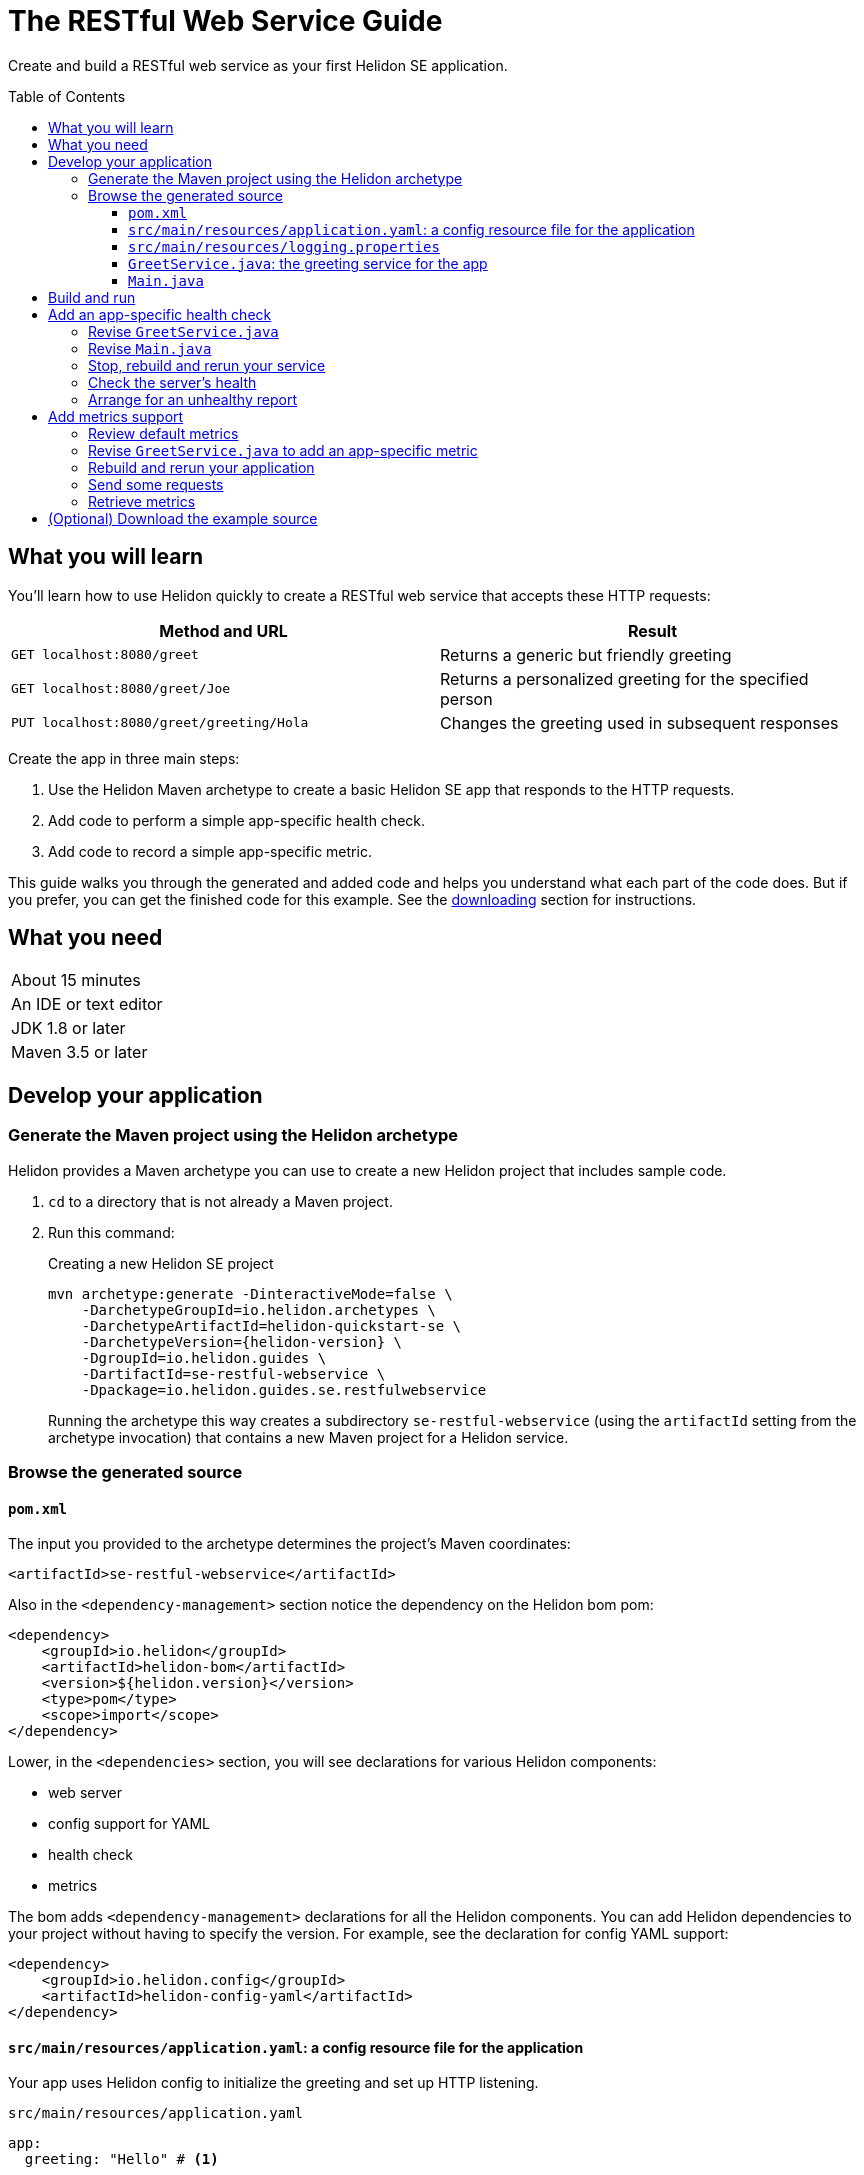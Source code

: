 ///////////////////////////////////////////////////////////////////////////////

    Copyright (c) 2018, 2019 Oracle and/or its affiliates. All rights reserved.

    Licensed under the Apache License, Version 2.0 (the "License");
    you may not use this file except in compliance with the License.
    You may obtain a copy of the License at

        http://www.apache.org/licenses/LICENSE-2.0

    Unless required by applicable law or agreed to in writing, software
    distributed under the License is distributed on an "AS IS" BASIS,
    WITHOUT WARRANTIES OR CONDITIONS OF ANY KIND, either express or implied.
    See the License for the specific language governing permissions and
    limitations under the License.

///////////////////////////////////////////////////////////////////////////////
:java-base: src/main/java/io/helidon/guides/se/restfulwebservice
:greet-service: {java-base}/GreetService.java
:main-class: {java-base}/Main.java
:pom: pom.xml
:src-main-resources: src/main/resources
:base-example-getting-started: ../../../docs/src/main/docs/getting-started/02_base-example.adoc
:artifact-id: se-restful-webservice


= The RESTful Web Service Guide
:description: Helidon guide restful web service
:keywords: helidon, guide, example
:toc: preamble
:toclevels: 3

Create and build a RESTful web service as your first Helidon SE application.

== What you will learn
You'll learn how to use Helidon quickly to create a RESTful web service that accepts these HTTP requests:

|===
|Method and URL | Result

|`GET localhost:8080/greet` |Returns a generic but friendly greeting
|`GET localhost:8080/greet/Joe` |Returns a personalized greeting for the specified person
|`PUT localhost:8080/greet/greeting/Hola` |Changes the greeting used in subsequent responses
|===

Create the app in three main steps:

. Use the Helidon Maven archetype to create a basic Helidon SE app that responds
to the HTTP requests.

. Add code to perform a simple app-specific health check.

. Add code to record a simple app-specific metric.

This guide walks you through the generated and added code and helps you understand what each part of the
code does. But if you prefer, you can get the finished code for this example.
See the <<downloading,downloading>> section for instructions.

== What you need

|===
|About 15 minutes
|An IDE or text editor
|JDK 1.8 or later
|Maven 3.5 or later
|===

//Optional:
//|===
//|Docker 18.02 (use the Edge channel to run Kubernetes on your desktop)
//|`kubectl` 1.7.4
//|===

== Develop your application

=== Generate the Maven project using the Helidon archetype
Helidon provides a Maven archetype you can use to create a new Helidon project that
includes sample code.

1. `cd` to a directory that is not already a Maven project.
2. Run this command:
+
--
[source,bash,subs="attributes+"]
.Creating a new Helidon SE project
----
mvn archetype:generate -DinteractiveMode=false \
    -DarchetypeGroupId=io.helidon.archetypes \
    -DarchetypeArtifactId=helidon-quickstart-se \
    -DarchetypeVersion={helidon-version} \
    -DgroupId=io.helidon.guides \
    -DartifactId={artifact-id} \
    -Dpackage=io.helidon.guides.se.restfulwebservice
----

Running the archetype this way creates a subdirectory `{artifact-id}`
(using the `artifactId` setting from the archetype invocation) that contains a new
Maven project for a Helidon service.
--

=== Browse the generated source

==== `pom.xml`
The input you provided to the archetype determines the project's Maven
coordinates:
[source,xml,indent=0]
// _include::0-0:{pom}[tag=coordinates]
----
    <artifactId>se-restful-webservice</artifactId>
----

Also in the `<dependency-management>` section notice the dependency on the Helidon bom pom:
[source,xml,subs="verbatim,attributes"]
// _include::0-6:{pom}[tag=bom,indent=0]
----
<dependency>
    <groupId>io.helidon</groupId>
    <artifactId>helidon-bom</artifactId>
    <version>${helidon.version}</version>
    <type>pom</type>
    <scope>import</scope>
</dependency>
----

Lower, in the `<dependencies>` section, you will see declarations for various
Helidon components:

* web server
* config support for YAML
* health check
* metrics

The bom adds `<dependency-management>` declarations for all the Helidon components.
You can add Helidon dependencies to your project without having to specify the
version. For example, see the declaration for config YAML support:
[source,xml]
// _include::0-3:{pom}[tag=configYamlDependency,indent=0]
----
<dependency>
    <groupId>io.helidon.config</groupId>
    <artifactId>helidon-config-yaml</artifactId>
</dependency>
----

==== `src/main/resources/application.yaml`: a config resource file for the application
Your app uses Helidon config to initialize the greeting and set up HTTP
listening.

.`src/main/resources/application.yaml`
[source,yaml]
// _include::0-5:{src-main-resources}/application.yaml[tag=configContent]
----
app:
  greeting: "Hello" # <1>

server:             # <2>
  port: 8080
  host: 0.0.0.0
----
<1> Sets the initial greeting text for responses from the service
<2> Sets how the service will listen for requests

==== `src/main/resources/logging.properties`
This file controls logging.
.`src/main/resources/logging.properties`
[source]
// _include::0-10:{src-main-resources}/logging.properties[tag=loggingProps]
----
# Send messages to the console
handlers=java.util.logging.ConsoleHandler

# Global default logging level. Can be overriden by specific handlers and loggers
.level=INFO

# Helidon Web Server has a custom log formatter that extends SimpleFormatter.
# It replaces "!thread!" with the current thread name
java.util.logging.ConsoleHandler.level=INFO
java.util.logging.ConsoleHandler.formatter=io.helidon.webserver.WebServerLogFormatter
java.util.logging.SimpleFormatter.format=%1$tY.%1$tm.%1$td %1$tH:%1$tM:%1$tS %4$s %3$s !thread!: %5$s%6$s%n
----

==== `GreetService.java`: the greeting service for the app
In general, your application can implement multiple services, each tied to its own
URL path. The example includes just one service: the greeting service in
`src/main/java/io/helidon/guides/se/restfulwebservice/GreetService.java`.

. Note these `import` statements.
+
--
[source,java]
// _include::0-8:{greet-service}[tags=importsStart;importsWebServer]
----
import javax.json.Json;
import javax.json.JsonBuilderFactory;
import javax.json.JsonObject;

import io.helidon.config.Config;
import io.helidon.webserver.Routing;
import io.helidon.webserver.ServerRequest;
import io.helidon.webserver.ServerResponse;
import io.helidon.webserver.Service;
----
for JSON and config support and for the key parts of the web server.
--
. The `GreetService` class implements `io.helidon.webserver.Service`.
. Its constructor accepts a `Config` object to control its behavior:
+
--
[source,java]
// _include::0-2:{greet-service}[tag=ctor,indent=0]
----
GreetService(Config config) {
    this.greeting = config.get("app.greeting").asString().orElse("Ciao"); //<1>
}
----
Here the code looks up the initial greeting from the configuration object
and saves it.
--
. The `update` method updates the routing rules in the web server, thereby
linking the service's methods with the corresponding URL paths:
+
--
[source,java]
// _include::0-6:{greet-service}[tags=update;!updateForCounter,indent=0]
----
@Override
public void update(Routing.Rules rules) {
    rules
        .get("/", this::getDefaultMessageHandler) //<1>
        .get("/{name}", this::getMessageHandler) //<2>
        .put("/greeting/{greeting}", this::updateGreetingHandler); //<3>
}
----
<1> Handle `GET` requests with no extra path using `getDefaultMessage`.
<2> Handle `GET` requests with a name using `getMessage` which personalizes the response
using the name provided as the path suffix.
<3> Handle `PUT` requests to the `greeting` path using `updateGreeting`,
interpreting the end of the path as the new greeting string.
--
. Three methods respond to the three types of request.
.. Returning the default greeting:
+
--
[source,java]
// _include::0-3:{greet-service}[tag=getDefaultMessage,indent=0]
----
private void getDefaultMessageHandler(ServerRequest request,
                               ServerResponse response) {
    sendResponse(response, "World"); //<1>
}
----
<1> The default message ends with "World!" -- that is, without personalizing the
message with the user's name.
--
.. Returning a personalized greeting:
+
--
[source,java]
// _include::0-4:{greet-service}[tag=getMessage,indent=0]
----
private void getMessageHandler(ServerRequest request,
                        ServerResponse response) {
    String name = request.path().param("name"); //<1>
    sendResponse(response, name); //<2>
}
----
<1> Gets the name from the URL path in the request.
<2> Uses the user's name in building the response.
--
.. Updating the greeting:
+
--
[source,java]
// _include::0-8:{greet-service}[tag=updateGreeting,indent=0]
----
private void updateGreetingHandler(ServerRequest request,
                            ServerResponse response) {
    greeting = request.path().param("greeting"); //<1>

    JsonObject returnObject = JSON.createObjectBuilder() //<2>
            .add("greeting", greeting)
            .build();
    response.send(returnObject);
}
----
<1> Save the new greeting from the URL path in the request.
<2> Compose the JSON response to confirm the new setting for `greeting`.
--

==== `Main.java`
The job of `Main` is to create and start the web server. It uses the configuration
in the config file to initialize the server, registering the greeting service with it.
The `startServer` method does most of the work.

. Create and configure the server.
+
--
[source,java]
// _include::0-7:{main-class}[tag=setUpServer,indent=0]
----
// By default this will pick up application.yaml from the classpath
Config config = Config.create(); //<1>

// Get webserver config from the "server" section of application.yaml
ServerConfiguration serverConfig = //<2>
        ServerConfiguration.create(config.get("server"));

WebServer server = WebServer.create(serverConfig, createRouting(config)); //<3>
----
<1> Loads configuration from `application.yaml`.
<2> Creates the `ServerConfiguration` object from the relevant part of the `Config`
object just loaded.
<3> Creates the server using the config and the updated routing rules (see below).
--
. Start the server.
+
--
[source,java]
// _include::0-15:{main-class}[tag=startServer,indent=0]
----
// Try to start the server. If successful, print some info and arrange to
// print a message at shutdown. If unsuccessful, print the exception.
server.start() //<1>
    .thenAccept(ws -> { //<2>
        System.out.println(
                "WEB server is up! http://localhost:" + ws.port() + "/greet");
        ws.whenShutdown().thenRun(() //<3>
            -> System.out.println("WEB server is DOWN. Good bye!"));
        })
    .exceptionally(t -> { //<4>
        System.err.println("Startup failed: " + t.getMessage());
        t.printStackTrace(System.err);
        return null;
    });

// Server threads are not daemon. No need to block. Just react.
----
<1> Starts the server.
<2> When the startup completes successfully print a message and...
<3> ...arrange to print a message when the server is shut down. The `CompletionStage` returned from `server.whenShutdown()` completes when
some other code invokes `server.shutdown()`.
The current example does not
invoke that method (except from a test), so in this example server the
`CompletionStage` will never complete and so the
message will not be printed. This code _does_ show how easy it is to detect and
respond to an orderly shutdown if you trigger one from your app.
<4> Report a failed startup.
--
. Create routing rules for the app.
+
--
[source,java]
// _include::0-13:{main-class}[tags=createRouting;!addCustomHealthCheck,indent=0]
----
private static Routing createRouting(Config config) {

    MetricsSupport metrics = MetricsSupport.create();
    GreetService greetService = new GreetService(config);
    HealthSupport health = HealthSupport.builder()
            .add(HealthChecks.healthChecks())   // Adds a convenient set of checks
            .build(); //<1>
    return Routing.builder() //<2>
            .register(JsonSupport.create())
            .register(health)                   // Health at "/health"
            .register(metrics)                  // Metrics at "/metrics"
            .register("/greet", greetService)
            .build();
}
----
<1> Sets up several built-in health checks (deadlock, disk space, heap memory) for
the server.
<2> Builds the `Routing` instance by registering the JSON, health, metrics, and the
app's own greeting service.

Later steps in this guide show how to add your own, app-specific health check and
metric.
--

== Build and run
// tag::buildAndRun[]
You can use your IDE's features to build and run the project directly.

Or, to use Maven outside the IDE, build your app this way:
[source,bash]
mvn package

and run it like this:
[source,bash,subs="attributes+"]
java -jar target/{artifact-id}.jar

Once you have started your app, from another command window run these commands
to access its functions:
[[curl-command-table]]
|====
|Command |Result |Function

a|[source,bash]
curl -X GET http://localhost:8080/greet
a|[listing]
{"message":"Hello World!"}
|Returns a greeting with no personalization

a|[source,bash]
curl -X GET http://localhost:8080/greet/Joe
a|[listing]
{"message":"Hello Joe!"}
|Returns the personalized greeting

a|[source,bash]
curl -X PUT http://localhost:8080/greet/greeting/Hola
a|[listing]
{"greeting":"Hola"}
|Changes the greeting

a|[source,bash]
curl -X GET http://localhost:8080/greet/Jose
a|[listing]
{"message":"Hola Jose!"}
|Shows that the greeting change took effect
|====
// end::buildAndRun[]

== Add an app-specific health check
// tag::addHealthChecksIntro[]
A well-behaved microservice reports on its own health.
Two common approaches for checking health, often used together, are:

- readiness - a simple verification that the service has been started, has initialized itself,
and is ready to respond to requests; and
- liveness - often a more thorough assessment of whether
and how well the service can do its job.

For example, Kubernetes can ping your service's
readiness endpoint after it starts the pod containing the service to determine
when the service is ready to accept requests, withholding traffic until the readiness
endpoint reports success. Kubernetes can use the liveness endpoint to find out if
the service considers itself able to function, attempting a pod restart if the
endpoint reports a problem.

In general a liveness check might assess:

- service health - whether the service itself can do its job correctly
- host health - if the host has sufficient resources (for example, disk space)
for the service to operate
- health of other, dependent services - if other services on which this service
depends are themselves OK.

We will add an app-specific liveness check.
Our greeting service does not depend on any
host resources (like disk space) or any other services. So for this
example we define our service as "alive" in a very trivial way:
if the greeting text has been assigned
_and is not empty_ when trimmed of leading or trailing white space. Otherwise we
consider the service to be unhealthy, in which case the service will
still respond but its answers might not be what we want.

Normally we would
write our service to make
sure that a newly-assigned greeting is non-empty _before_
accepting it. But omitting that validation lets us create an easy health check
that we can use by simply setting the greeting to blank from
a `curl` command.
// end::addHealthChecksIntro[]

=== Revise `GreetService.java`
. Add health-related imports.
+
--
[source,java]
// _include::0-1:{greet-service}[tag=importsHealth]
----
import org.eclipse.microprofile.health.HealthCheckResponse;
import org.eclipse.microprofile.health.HealthCheckResponseBuilder;
----
--
. Add a liveness check method.
+
--
The new method returns a `HealthCheckResponse`. This will make it
very easy to add our custom health check to the built-in ones already in the code.

[source,java]
// _include::0-10:{greet-service}[tag=checkAlive,indent=0]
----
HealthCheckResponse checkAlive() {
    HealthCheckResponseBuilder builder = HealthCheckResponse.builder()
            .name("greetingAlive"); //<1>
    if (greeting == null || greeting.trim().length() == 0) { //<2>
        builder.down() //<3>
               .withData("greeting", "not set or is empty");
    } else {
        builder.up(); //<4>
    }
    return builder.build(); //<5>
}
----
<1> Use a builder to assemble the response, giving the health check a human-readable
name.
<2> Enforce that the greeting be non-empty and non-null in order for the
greeting service to be considered alive.
<3> For a null or empty greeting the response indicates that the service
is _down_, in this case adding an explanation.
<4> For a valid greeting the response says the service is _up_.
<5> Either way, have the builder build the response.
--

=== Revise `Main.java`
We need to slightly modify the `createRouting` method by adding our custom health check to the `HealthSupportBuilder`.
[source,java]
// _include::0-0:{main-class}[tag=addCustomHealthCheck,indent=0]
----
.add(greetService::checkAlive)
----

Here is what the whole revised method should look like:

[source,java]
// _include::0-14:{main-class}[tag=createRouting,indent=0]
----
private static Routing createRouting(Config config) {

    MetricsSupport metrics = MetricsSupport.create();
    GreetService greetService = new GreetService(config);
    HealthSupport health = HealthSupport.builder()
            .add(HealthChecks.healthChecks())   // Adds a convenient set of checks
            .add(greetService::checkAlive)
            .build(); //<1>
    return Routing.builder() //<2>
            .register(JsonSupport.create())
            .register(health)                   // Health at "/health"
            .register(metrics)                  // Metrics at "/metrics"
            .register("/greet", greetService)
            .build();
}
----
<1> The `health` instance now includes the greet service liveness check.
<2> The returned routing refers to the previously-instantiated and saved `GreetService`
instead of creating one in-line.

// tag::rebuildAndRerunService[]
=== Stop, rebuild and rerun your service

. Stop any running instance of your app.
. Rebuild the app and then run it.

// end::rebuildAndRerunService[]

// tag::tryReadiness[]

=== Check the server's health
Run this command
[source,bash]
curl -i -X GET http://localhost:8080/health

and you should see output like this
[listing,subs=+quotes]
----
{"outcome":"UP","checks":[{"name":"deadlock","state":"UP"},{"name":"diskSpace","state":"UP","data":{"free":"180.64 GB","freeBytes":193955860480,"percentFree":"38.79%","total":"465.72 GB","totalBytes":500068036608}},*{"name":"greetingAlive","state":"UP"}*,{"name":"heapMemory","state":"UP","data":{"free":"230.86 MB","freeBytes":242074232,"max":"4.00 GB","maxBytes":4294967296,"percentFree":"99.39%","total":"256.00 MB","totalBytes":268435456}}]}
----

// tag::se-HealthChecks-notes[]
The JSON output conveys various health indicators because the generated code
included `HealthChecks.healthChecks()` in the `HealthSupport.builder`.
// end::se-HealthChecks-notes[]
The first item is `outcome` which describes the overall health of the
server based on all the other indicators. All indicators are `UP` so the outcome
is as well. You should also see our app-specific liveness check in the output
(bolded above).

=== Arrange for an unhealthy report
Recall that our simple rule for liveness is that the greeting be non-null and
non-empty. We can easily force our server to report an unhealthy state.

. Set the greeting to a blank.
+
--
[source,bash]
curl -X PUT http://localhost:8080/greet/greeting/%20

Our code to update the greeting accepts this and saves it as the new greeting.
--

. Ping the health check endpoint again with the same command as before.
+
--
[source,bash]
curl -i -X GET http://localhost:8080/health

This time you should see these two parts of the output indicating that something is
wrong:
[listing]
----
{"outcome":"DOWN",...
{"name":"greetingAlive","state":"DOWN","data":{"greeting":"not set or is empty"}}
----
and with the `-i` added to the `curl` command you would see status 503 "Service
Unavailable" returned.
--

. Set the greeting back to "Hello" so the service is healthy again.
+
--
[source,bash]
curl -X PUT http://localhost:8080/greet/greeting/Hello
--

. Check the health again.
+
--
[source,bash]
curl -i -X GET http://localhost:8080/health

This time the `outcome` and `greetingAlive` values will be back to `UP`.
--

// end::tryReadiness[]

== Add metrics support
// tag::metricsIntro[]
As a simple illustration of using metrics, we revise our greeting service to count how many times
a client sends a request to the app.
// end::metricsIntro[]

=== Review default metrics
The generated `Main` class already instantiates and registers `MetricsSupport` in
the `createRouting` method. As a result, the system automatically collects and
reports a number of measurements related to CPU, threads, memory, and request traffic.
Use `curl -X GET http://localhost:8080/metrics` to see.

=== Revise `GreetService.java` to add an app-specific metric
. Add metrics-related imports.
+
--
[source,java]
// _include::0-2:{greet-service}[tags=importsHelidonMetrics;importsMPMetrics,indent=0]
----
import io.helidon.metrics.RegistryFactory;
import org.eclipse.microprofile.metrics.Counter;
import org.eclipse.microprofile.metrics.MetricRegistry;
----
--
. Register a metric in `GreetService.java`.
+
--
Add these declarations as private fields:
[source,java]
// _include::0-2:{greet-service}[tags=metricsRegistration;counterRegistration,indent=0]
----
private final MetricRegistry registry = RegistryFactory.getRegistryFactory().get()
        .getRegistry(MetricRegistry.Type.APPLICATION); // <1>
private final Counter greetCounter = registry.counter("accessctr"); // <2>
----
<1> Refers to the application-scoped metrics registry.
<2> Declares a metric of type `counter` with name `accessctr`.
--

. Create a method to display which method is handling a request.
+
--
Add this method:

[source,java]
// _include::0-3:{greet-service}[tag=displayThread,indent=0]
----
private void displayThread() {
    String methodName = Thread.currentThread().getStackTrace()[2].getMethodName();
    System.out.println("Method=" + methodName + " " + "Thread=" + Thread.currentThread().getName());
}
----
--

. Create a request handler to update the counter.
+
--
Add this method:

[source,java]
// _include::0-5:{greet-service}[tag=counterFilter,indent=0]
----
private void counterFilter(final ServerRequest request,
                           final ServerResponse response) {
    displayThread(); // <1>
    greetCounter.inc(); // <2>
    request.next(); // <3>
}
----
<1> Shows which method is handling the request.
<2> Updates the counter metric.
<3> Lets the next handler process the same request.
--

. Register the filter to count requests.
+
--
To the `update` method add this line immediately before the
existing `get` invocations.

[source,java]
// _include::0-0:{greet-service}[tag=updateForCounter,indent=0]
----
.any(this::counterFilter) // <1>
----
<1> Invokes `counterFilter` for _any_ incoming request.
--

=== Rebuild and rerun your application
Follow the same steps as before, remembering to stop any instance
of your application that is still running.

=== Send some requests
Use the same `curl` commands from the beginning to send requests to the server:

|====
|Command |Server Output

a|[source,bash]
curl -X GET http://localhost:8080/greet
a|[listing]
Method=counterFilter Thread=nioEventLoopGroup-3-1

a|[source,bash]
curl -X GET http://localhost:8080/greet/Joe
a|[listing]
Method=counterFilter Thread=nioEventLoopGroup-3-2

a|[source,bash]
curl -X PUT http://localhost:8080/greet/greeting/Hola
a|[listing]
Method=counterFilter Thread=nioEventLoopGroup-3-3

a|[source,bash]
curl -X GET http://localhost:8080/greet/Jose
a|[listing]
Method=counterFilter Thread=nioEventLoopGroup-3-4
|====

=== Retrieve metrics
Run this `curl` command to retrieve the collected metrics:
[source,bash]
----
curl -X GET http://localhost:8080/metrics
----

You should see a long response. Note two items:
|====
|Output |Meaning

a|[listing]
 application:accessctr 4

|The counter we added to the app

a|[listing]
vendor:requests_count 7

|The total HTTP requests the Helidon web server received
|====
The requests count is higher because the access to `/metrics` to retrieve the
monitoring data is _not_ handled by our app's rules and filters but by the
metrics infrastructure.

== (Optional) Download the example source [[downloading]]
Instead of building the application using the code snippets in this guide,
you can download it.


. Clone the link:https://github.com/oracle/helidon[`git` workspace
for Helidon].
. `cd` to the `examples/guides/{artifact-id}` directory.
. Run:
+
--
[source,bash,subs="attributes+"]
----
mvn package
java -jar target/{artifact-id}.jar
----
--
